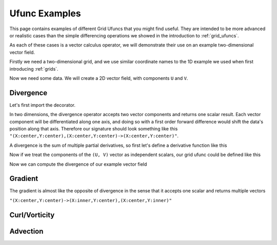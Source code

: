 .. _ufunc_examples:

Ufunc Examples
--------------

This page contains examples of different Grid Ufuncs that you might find useful.
They are intended to be more advanced or realistic cases than the simple differencing operations we showed in the introduction to :ref:`grid_ufuncs`.

As each of these cases is a vector calculus operator, we will demonstrate their use on an example two-dimensional vector field.

Firstly we need a two-dimensional grid, and we use similar coordinate names to the 1D example we used when first introducing :ref:`grids`.

.. ipython:: python

    import numpy as np
    import xarray as xr

    grid_ds = xr.Dataset(
        coords={
            "x_c": (
                [
                    "x_c",
                ],
                np.arange(1, 20),
                {"axis": "X"},
            ),
            "x_g": (
                [
                    "x_g",
                ],
                np.arange(0.5, 19),
                {"axis": "X", "c_grid_axis_shift": -0.5},
            ),
            "y_c": (
                [
                    "y_c",
                ],
                np.arange(1, 20),
                {"axis": "Y"},
            ),
            "y_g": (
                [
                    "y_g",
                ],
                np.arange(0.5, 19),
                {"axis": "Y", "c_grid_axis_shift": -0.5},
            ),
        }
    )
    grid_ds


.. ipython:: python

    from xgcm import Grid

    grid = Grid(
        grid_ds,
        coords={
            "X": {"center": "x_c", "left": "x_g"},
            "Y": {"center": "y_c", "left": "y_g"},
        },
    )
    grid


Now we need some data.
We will create a 2D vector field, with components ``U`` and ``V``.

.. ipython:: python

    U = np.sin(grid_ds.x_c * 2 * np.pi / 19) * np.cos(grid_ds.y_c * 2 * np.pi / 19)
    V = np.cos(grid_ds.x_c * 2 * np.pi / 19) * np.sin(grid_ds.y_c * 2 * np.pi / 19)

    ds = xr.Dataset({"V": V, "U": U})
    ds


.. ipython:: python

    @savefig example_vector_field.png width=4in
    ds.plot.quiver("x_c", "y_c", u="U", v="V")


Divergence
~~~~~~~~~~

Let's first import the decorator.

.. ipython:: python

    from xgcm import as_grid_ufunc


In two dimensions, the divergence operator accepts two vector components and returns one scalar result.
Each vector component will be differentiated along one axis, and doing so with a first order forward difference would
shift the data's position along that axis.
Therefore our signature should look something like this ``"(X:center,Y:center),(X:center,Y:center)->(X:center,Y:center)"``.

A divergence is the sum of multiple partial derivatives, so first let's define a derivative function like this

.. ipython:: python

    def diff_1d(a):
        return 0.5 * (a[..., 2:] - a[..., :-2])

    def diff_center_to_center_second_order(arr, axis):
        return np.apply_along_axis(diff_1d, axis, arr)

Now if we treat the components of the ``(U, V)`` vector as independent scalars, our grid ufunc could be defined like this

.. ipython:: python

    @as_grid_ufunc("(X:center,Y:center),(X:center,Y:center)->(X:center,Y:center)", boundary_width={'X': (2, 0), 'Y': (2, 0)})
    def divergence(u, v):
        u_diff_x = diff_center_to_center_second_order(u, axis=-2)
        v_diff_y = diff_center_to_center_second_order(v, axis=-1)
        # Need to trim off elements so that the two arrays have same shape
        div = u_diff_x[..., :-2] + v_diff_y[..., :-2, :]
        return div

Now we can compute the divergence of our example vector field

.. ipython:: python

    div = divergence(grid, ds['U'], ds['V'], axis=[('X', 'Y'), ('X', 'Y')])

    @savefig div_vector_field.png width=4in
    div.plot(x='x_c')



Gradient
~~~~~~~~

The gradient is almost like the opposite of divergence in the sense that it accepts one scalar and returns multiple vectors

``"(X:center,Y:center)->(X:inner,Y:center),(X:center,Y:inner)"``


Curl/Vorticity
~~~~~~~~~~~~~~



Advection
~~~~~~~~~
